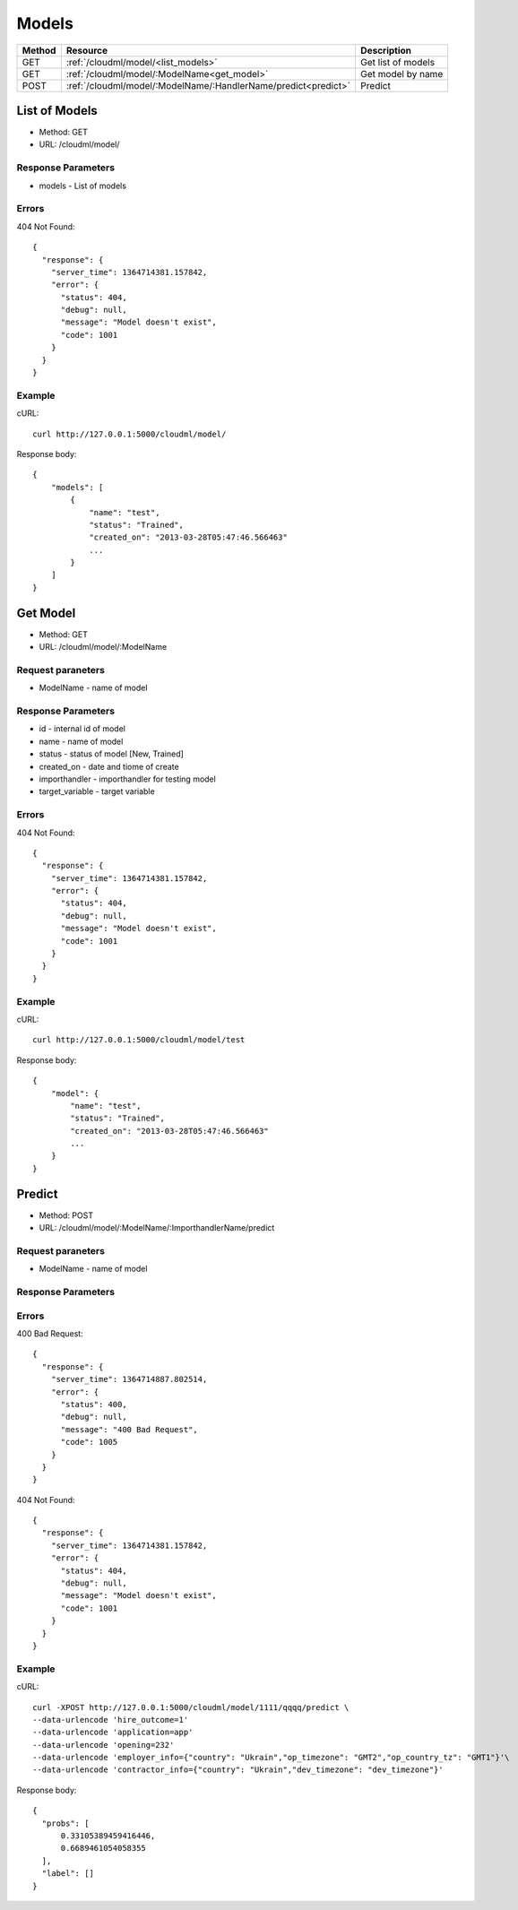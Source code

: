 Models
======

+--------+---------------------------------------------------------------+--------------------+
| Method | Resource                                                      | Description        |
+========+===============================================================+====================+
| GET    | :ref:`/cloudml/model/<list_models>`                           | Get list of models |
+--------+---------------------------------------------------------------+--------------------+
| GET    | :ref:`/cloudml/model/:ModelName<get_model>`                   | Get model by name  |
+--------+---------------------------------------------------------------+--------------------+
| POST   | :ref:`/cloudml/model/:ModelName/:HandlerName/predict<predict>`| Predict            |
+--------+---------------------------------------------------------------+--------------------+

.. _list_models:

List of Models
--------------

* Method: GET
* URL: /cloudml/model/

Response Parameters
^^^^^^^^^^^^^^^^^^^

* models - List of models


Errors
^^^^^^

404 Not Found::

    {
      "response": {
        "server_time": 1364714381.157842, 
        "error": {
          "status": 404, 
          "debug": null, 
          "message": "Model doesn't exist", 
          "code": 1001
        }
      }
    }

Example
^^^^^^^

cURL::

    curl http://127.0.0.1:5000/cloudml/model/

Response body::
    
    {
        "models": [
            {
                "name": "test",
                "status": "Trained",
                "created_on": "2013-03-28T05:47:46.566463"
                ...
            }
        ]
    }
    


.. _get_model:

Get Model
---------

* Method: GET
* URL: /cloudml/model/:ModelName

Request paraneters
^^^^^^^^^^^^^^^^^^

* ModelName - name of model


Response Parameters
^^^^^^^^^^^^^^^^^^^

* id - internal id of model
* name - name of model
* status - status of model [New, Trained]
* created_on - date and tiome of create
* importhandler - importhandler for testing model
* target_variable - target variable

Errors
^^^^^^

404 Not Found::

    {
      "response": {
        "server_time": 1364714381.157842, 
        "error": {
          "status": 404, 
          "debug": null, 
          "message": "Model doesn't exist", 
          "code": 1001
        }
      }
    }

Example
^^^^^^^

cURL::

    curl http://127.0.0.1:5000/cloudml/model/test

Response body::
    
    {
        "model": {
            "name": "test",
            "status": "Trained",
            "created_on": "2013-03-28T05:47:46.566463"
            ...
        }
    }


.. _predict:

Predict
-------

* Method: POST
* URL: /cloudml/model/:ModelName/:ImporthandlerName/predict

Request paraneters
^^^^^^^^^^^^^^^^^^

* ModelName - name of model

Response Parameters
^^^^^^^^^^^^^^^^^^^

Errors
^^^^^^
400 Bad Request::



    {
      "response": {
        "server_time": 1364714887.802514, 
        "error": {
          "status": 400, 
          "debug": null, 
          "message": "400 Bad Request", 
          "code": 1005
        }
      }
    }

404 Not Found::

    {
      "response": {
        "server_time": 1364714381.157842, 
        "error": {
          "status": 404, 
          "debug": null, 
          "message": "Model doesn't exist", 
          "code": 1001
        }
      }
    }

Example
^^^^^^^

cURL::

    curl -XPOST http://127.0.0.1:5000/cloudml/model/1111/qqqq/predict \
    --data-urlencode 'hire_outcome=1'
    --data-urlencode 'application=app'
    --data-urlencode 'opening=232'
    --data-urlencode 'employer_info={"country": "Ukrain","op_timezone": "GMT2","op_country_tz": "GMT1"}'\
    --data-urlencode 'contractor_info={"country": "Ukrain","dev_timezone": "dev_timezone"}'


Response body::
    
  {
    "probs": [
        0.33105389459416446, 
        0.6689461054058355
    ], 
    "label": []
  }


